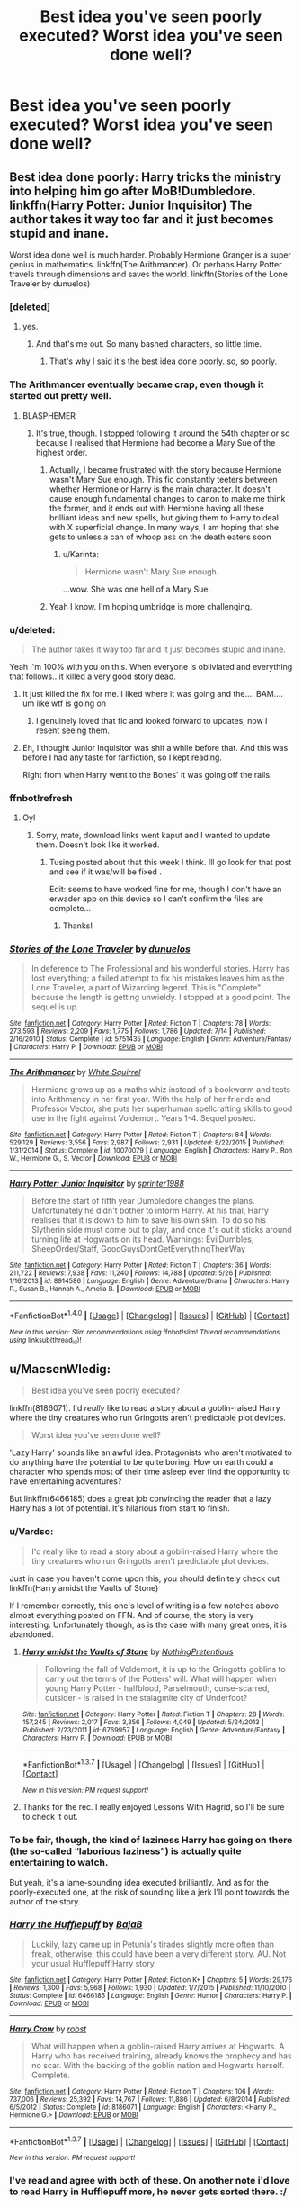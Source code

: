 #+TITLE: Best idea you've seen poorly executed? Worst idea you've seen done well?

* Best idea you've seen poorly executed? Worst idea you've seen done well?
:PROPERTIES:
:Score: 47
:DateUnix: 1459685530.0
:DateShort: 2016-Apr-03
:FlairText: Discussion
:END:

** Best idea done poorly: Harry tricks the ministry into helping him go after MoB!Dumbledore. linkffn(Harry Potter: Junior Inquisitor) The author takes it way too far and it just becomes stupid and inane.

Worst idea done well is much harder. Probably Hermione Granger is a super genius in mathematics. linkffn(The Arithmancer). Or perhaps Harry Potter travels through dimensions and saves the world. linkffn(Stories of the Lone Traveler by dunuelos)
:PROPERTIES:
:Score: 17
:DateUnix: 1459708801.0
:DateShort: 2016-Apr-03
:END:

*** [deleted]
:PROPERTIES:
:Score: 13
:DateUnix: 1459715521.0
:DateShort: 2016-Apr-04
:END:

**** yes.
:PROPERTIES:
:Score: 8
:DateUnix: 1459717912.0
:DateShort: 2016-Apr-04
:END:

***** And that's me out. So many bashed characters, so little time.
:PROPERTIES:
:Author: darklooshkin
:Score: 8
:DateUnix: 1459724212.0
:DateShort: 2016-Apr-04
:END:

****** That's why I said it's the best idea done poorly. so, so poorly.
:PROPERTIES:
:Score: 2
:DateUnix: 1459724829.0
:DateShort: 2016-Apr-04
:END:


*** The Arithmancer eventually became crap, even though it started out pretty well.
:PROPERTIES:
:Author: Karinta
:Score: 13
:DateUnix: 1459723039.0
:DateShort: 2016-Apr-04
:END:

**** BLASPHEMER
:PROPERTIES:
:Score: 8
:DateUnix: 1459723481.0
:DateShort: 2016-Apr-04
:END:

***** It's true, though. I stopped following it around the 54th chapter or so because I realised that Hermione had become a Mary Sue of the highest order.
:PROPERTIES:
:Author: Karinta
:Score: 5
:DateUnix: 1459738481.0
:DateShort: 2016-Apr-04
:END:

****** Actually, I became frustrated with the story because Hermione wasn't Mary Sue enough. This fic constantly teeters between whether Hermione or Harry is the main character. It doesn't cause enough fundamental changes to canon to make me think the former, and it ends out with Hermione having all these brilliant ideas and new spells, but giving them to Harry to deal with X superficial change. In many ways, I am hoping that she gets to unless a can of whoop ass on the death eaters soon
:PROPERTIES:
:Author: FinallyGivenIn
:Score: 7
:DateUnix: 1459756242.0
:DateShort: 2016-Apr-04
:END:

******* u/Karinta:
#+begin_quote
  Hermione wasn't Mary Sue enough.
#+end_quote

...wow. She was one hell of a Mary Sue.
:PROPERTIES:
:Author: Karinta
:Score: 2
:DateUnix: 1459777715.0
:DateShort: 2016-Apr-04
:END:


****** Yeah I know. I'm hoping umbridge is more challenging.
:PROPERTIES:
:Score: 1
:DateUnix: 1459795827.0
:DateShort: 2016-Apr-04
:END:


*** u/deleted:
#+begin_quote
  The author takes it way too far and it just becomes stupid and inane.
#+end_quote

Yeah i'm 100% with you on this. When everyone is obliviated and everything that follows...it killed a very good story dead.
:PROPERTIES:
:Score: 10
:DateUnix: 1459712480.0
:DateShort: 2016-Apr-04
:END:

**** It just killed the fix for me. I liked where it was going and the.... BAM.... um like wtf is going on
:PROPERTIES:
:Author: Alttransgirl
:Score: 3
:DateUnix: 1459722561.0
:DateShort: 2016-Apr-04
:END:

***** I genuinely loved that fic and looked forward to updates, now I resent seeing them.
:PROPERTIES:
:Score: 1
:DateUnix: 1459725061.0
:DateShort: 2016-Apr-04
:END:


**** Eh, I thought Junior Inquisitor was shit a while before that. And this was before I had any taste for fanfiction, so I kept reading.

Right from when Harry went to the Bones' it was going off the rails.
:PROPERTIES:
:Score: 1
:DateUnix: 1459738130.0
:DateShort: 2016-Apr-04
:END:


*** ffnbot!refresh
:PROPERTIES:
:Score: 1
:DateUnix: 1468827240.0
:DateShort: 2016-Jul-18
:END:

**** Oy!
:PROPERTIES:
:Score: 1
:DateUnix: 1468828745.0
:DateShort: 2016-Jul-18
:END:

***** Sorry, mate, download links went kaput and I wanted to update them. Doesn't look like it worked.
:PROPERTIES:
:Score: 1
:DateUnix: 1468829671.0
:DateShort: 2016-Jul-18
:END:

****** Tusing posted about that this week I think. Ill go look for that post and see if it was/will be fixed .

Edit: seems to have worked fine for me, though I don't have an erwader app on this device so I can't confirm the files are complete...
:PROPERTIES:
:Score: 1
:DateUnix: 1468829823.0
:DateShort: 2016-Jul-18
:END:

******* Thanks!
:PROPERTIES:
:Score: 2
:DateUnix: 1468831351.0
:DateShort: 2016-Jul-18
:END:


*** [[http://www.fanfiction.net/s/5751435/1/][*/Stories of the Lone Traveler/*]] by [[https://www.fanfiction.net/u/2198557/dunuelos][/dunuelos/]]

#+begin_quote
  In deference to The Professional and his wonderful stories. Harry has lost everything; a failed attempt to fix his mistakes leaves him as the Lone Traveller, a part of Wizarding legend. This is "Complete" because the length is getting unwieldy. I stopped at a good point. The sequel is up.
#+end_quote

^{/Site/: [[http://www.fanfiction.net/][fanfiction.net]] *|* /Category/: Harry Potter *|* /Rated/: Fiction T *|* /Chapters/: 78 *|* /Words/: 273,593 *|* /Reviews/: 2,209 *|* /Favs/: 1,775 *|* /Follows/: 1,786 *|* /Updated/: 7/14 *|* /Published/: 2/16/2010 *|* /Status/: Complete *|* /id/: 5751435 *|* /Language/: English *|* /Genre/: Adventure/Fantasy *|* /Characters/: Harry P. *|* /Download/: [[http://www.ff2ebook.com/old/ffn-bot/index.php?id=5751435&source=ff&filetype=epub][EPUB]] or [[http://www.ff2ebook.com/old/ffn-bot/index.php?id=5751435&source=ff&filetype=mobi][MOBI]]}

--------------

[[http://www.fanfiction.net/s/10070079/1/][*/The Arithmancer/*]] by [[https://www.fanfiction.net/u/5339762/White-Squirrel][/White Squirrel/]]

#+begin_quote
  Hermione grows up as a maths whiz instead of a bookworm and tests into Arithmancy in her first year. With the help of her friends and Professor Vector, she puts her superhuman spellcrafting skills to good use in the fight against Voldemort. Years 1-4. Sequel posted.
#+end_quote

^{/Site/: [[http://www.fanfiction.net/][fanfiction.net]] *|* /Category/: Harry Potter *|* /Rated/: Fiction T *|* /Chapters/: 84 *|* /Words/: 529,129 *|* /Reviews/: 3,556 *|* /Favs/: 2,987 *|* /Follows/: 2,931 *|* /Updated/: 8/22/2015 *|* /Published/: 1/31/2014 *|* /Status/: Complete *|* /id/: 10070079 *|* /Language/: English *|* /Characters/: Harry P., Ron W., Hermione G., S. Vector *|* /Download/: [[http://www.ff2ebook.com/old/ffn-bot/index.php?id=10070079&source=ff&filetype=epub][EPUB]] or [[http://www.ff2ebook.com/old/ffn-bot/index.php?id=10070079&source=ff&filetype=mobi][MOBI]]}

--------------

[[http://www.fanfiction.net/s/8914586/1/][*/Harry Potter: Junior Inquisitor/*]] by [[https://www.fanfiction.net/u/2936579/sprinter1988][/sprinter1988/]]

#+begin_quote
  Before the start of fifth year Dumbledore changes the plans. Unfortunately he didn't bother to inform Harry. At his trial, Harry realises that it is down to him to save his own skin. To do so his Slytherin side must come out to play, and once it's out it sticks around turning life at Hogwarts on its head. Warnings: EvilDumbles, SheepOrder/Staff, GoodGuysDontGetEverythingTheirWay
#+end_quote

^{/Site/: [[http://www.fanfiction.net/][fanfiction.net]] *|* /Category/: Harry Potter *|* /Rated/: Fiction T *|* /Chapters/: 36 *|* /Words/: 211,722 *|* /Reviews/: 7,938 *|* /Favs/: 11,240 *|* /Follows/: 14,788 *|* /Updated/: 5/26 *|* /Published/: 1/16/2013 *|* /id/: 8914586 *|* /Language/: English *|* /Genre/: Adventure/Drama *|* /Characters/: Harry P., Susan B., Hannah A., Amelia B. *|* /Download/: [[http://www.ff2ebook.com/old/ffn-bot/index.php?id=8914586&source=ff&filetype=epub][EPUB]] or [[http://www.ff2ebook.com/old/ffn-bot/index.php?id=8914586&source=ff&filetype=mobi][MOBI]]}

--------------

*FanfictionBot*^{1.4.0} *|* [[[https://github.com/tusing/reddit-ffn-bot/wiki/Usage][Usage]]] | [[[https://github.com/tusing/reddit-ffn-bot/wiki/Changelog][Changelog]]] | [[[https://github.com/tusing/reddit-ffn-bot/issues/][Issues]]] | [[[https://github.com/tusing/reddit-ffn-bot/][GitHub]]] | [[[https://www.reddit.com/message/compose?to=tusing][Contact]]]

^{/New in this version: Slim recommendations using/ ffnbot!slim! /Thread recommendations using/ linksub(thread_id)!}
:PROPERTIES:
:Author: FanfictionBot
:Score: 1
:DateUnix: 1468827297.0
:DateShort: 2016-Jul-18
:END:


** u/MacsenWledig:
#+begin_quote
  Best idea you've seen poorly executed?
#+end_quote

linkffn(8186071). I'd /really/ like to read a story about a goblin-raised Harry where the tiny creatures who run Gringotts aren't predictable plot devices.

#+begin_quote
  Worst idea you've seen done well?
#+end_quote

'Lazy Harry' sounds like an awful idea. Protagonists who aren't motivated to do anything have the potential to be quite boring. How on earth could a character who spends most of their time asleep ever find the opportunity to have entertaining adventures?

But linkffn(6466185) does a great job convincing the reader that a lazy Harry has a lot of potential. It's hilarious from start to finish.
:PROPERTIES:
:Author: MacsenWledig
:Score: 26
:DateUnix: 1459686321.0
:DateShort: 2016-Apr-03
:END:

*** u/Vardso:
#+begin_quote
  I'd really like to read a story about a goblin-raised Harry where the tiny creatures who run Gringotts aren't predictable plot devices.
#+end_quote

Just in case you haven't come upon this, you should definitely check out linkffn(Harry amidst the Vaults of Stone)

If I remember correctly, this one's level of writing is a few notches above almost everything posted on FFN. And of course, the story is very interesting. Unfortunately though, as is the case with many great ones, it is abandoned.
:PROPERTIES:
:Author: Vardso
:Score: 13
:DateUnix: 1459687927.0
:DateShort: 2016-Apr-03
:END:

**** [[http://www.fanfiction.net/s/6769957/1/][*/Harry amidst the Vaults of Stone/*]] by [[https://www.fanfiction.net/u/2713680/NothingPretentious][/NothingPretentious/]]

#+begin_quote
  Following the fall of Voldemort, it is up to the Gringotts goblins to carry out the terms of the Potters' will. What will happen when young Harry Potter - halfblood, Parselmouth, curse-scarred, outsider - is raised in the stalagmite city of Underfoot?
#+end_quote

^{/Site/: [[http://www.fanfiction.net/][fanfiction.net]] *|* /Category/: Harry Potter *|* /Rated/: Fiction T *|* /Chapters/: 28 *|* /Words/: 157,245 *|* /Reviews/: 2,017 *|* /Favs/: 3,356 *|* /Follows/: 4,049 *|* /Updated/: 5/24/2013 *|* /Published/: 2/23/2011 *|* /id/: 6769957 *|* /Language/: English *|* /Genre/: Adventure/Fantasy *|* /Characters/: Harry P. *|* /Download/: [[http://www.p0ody-files.com/ff_to_ebook/ffn-bot/index.php?id=6769957&source=ff&filetype=epub][EPUB]] or [[http://www.p0ody-files.com/ff_to_ebook/ffn-bot/index.php?id=6769957&source=ff&filetype=mobi][MOBI]]}

--------------

*FanfictionBot*^{1.3.7} *|* [[[https://github.com/tusing/reddit-ffn-bot/wiki/Usage][Usage]]] | [[[https://github.com/tusing/reddit-ffn-bot/wiki/Changelog][Changelog]]] | [[[https://github.com/tusing/reddit-ffn-bot/issues/][Issues]]] | [[[https://github.com/tusing/reddit-ffn-bot/][GitHub]]] | [[[https://www.reddit.com/message/compose?to=%2Fu%2Ftusing][Contact]]]

^{/New in this version: PM request support!/}
:PROPERTIES:
:Author: FanfictionBot
:Score: 7
:DateUnix: 1459687947.0
:DateShort: 2016-Apr-03
:END:


**** Thanks for the rec. I really enjoyed Lessons With Hagrid, so I'll be sure to check it out.
:PROPERTIES:
:Author: MacsenWledig
:Score: 2
:DateUnix: 1459698363.0
:DateShort: 2016-Apr-03
:END:


*** To be fair, though, the kind of laziness Harry has going on there (the so-called “laborious laziness”) is actually quite entertaining to watch.

But yeah, it's a lame-sounding idea executed brilliantly. And as for the poorly-executed one, at the risk of sounding like a jerk I'll point towards the author of the story.
:PROPERTIES:
:Author: Kazeto
:Score: 9
:DateUnix: 1459707462.0
:DateShort: 2016-Apr-03
:END:


*** [[http://www.fanfiction.net/s/6466185/1/][*/Harry the Hufflepuff/*]] by [[https://www.fanfiction.net/u/943028/BajaB][/BajaB/]]

#+begin_quote
  Luckily, lazy came up in Petunia's tirades slightly more often than freak, otherwise, this could have been a very different story. AU. Not your usual Hufflepuff!Harry story.
#+end_quote

^{/Site/: [[http://www.fanfiction.net/][fanfiction.net]] *|* /Category/: Harry Potter *|* /Rated/: Fiction K+ *|* /Chapters/: 5 *|* /Words/: 29,176 *|* /Reviews/: 1,300 *|* /Favs/: 5,968 *|* /Follows/: 1,930 *|* /Updated/: 1/7/2015 *|* /Published/: 11/10/2010 *|* /Status/: Complete *|* /id/: 6466185 *|* /Language/: English *|* /Genre/: Humor *|* /Characters/: Harry P. *|* /Download/: [[http://www.p0ody-files.com/ff_to_ebook/ffn-bot/index.php?id=6466185&source=ff&filetype=epub][EPUB]] or [[http://www.p0ody-files.com/ff_to_ebook/ffn-bot/index.php?id=6466185&source=ff&filetype=mobi][MOBI]]}

--------------

[[http://www.fanfiction.net/s/8186071/1/][*/Harry Crow/*]] by [[https://www.fanfiction.net/u/1451358/robst][/robst/]]

#+begin_quote
  What will happen when a goblin-raised Harry arrives at Hogwarts. A Harry who has received training, already knows the prophecy and has no scar. With the backing of the goblin nation and Hogwarts herself. Complete.
#+end_quote

^{/Site/: [[http://www.fanfiction.net/][fanfiction.net]] *|* /Category/: Harry Potter *|* /Rated/: Fiction T *|* /Chapters/: 106 *|* /Words/: 737,006 *|* /Reviews/: 25,392 *|* /Favs/: 14,767 *|* /Follows/: 11,886 *|* /Updated/: 6/8/2014 *|* /Published/: 6/5/2012 *|* /Status/: Complete *|* /id/: 8186071 *|* /Language/: English *|* /Characters/: <Harry P., Hermione G.> *|* /Download/: [[http://www.p0ody-files.com/ff_to_ebook/ffn-bot/index.php?id=8186071&source=ff&filetype=epub][EPUB]] or [[http://www.p0ody-files.com/ff_to_ebook/ffn-bot/index.php?id=8186071&source=ff&filetype=mobi][MOBI]]}

--------------

*FanfictionBot*^{1.3.7} *|* [[[https://github.com/tusing/reddit-ffn-bot/wiki/Usage][Usage]]] | [[[https://github.com/tusing/reddit-ffn-bot/wiki/Changelog][Changelog]]] | [[[https://github.com/tusing/reddit-ffn-bot/issues/][Issues]]] | [[[https://github.com/tusing/reddit-ffn-bot/][GitHub]]] | [[[https://www.reddit.com/message/compose?to=%2Fu%2Ftusing][Contact]]]

^{/New in this version: PM request support!/}
:PROPERTIES:
:Author: FanfictionBot
:Score: 8
:DateUnix: 1459686364.0
:DateShort: 2016-Apr-03
:END:


*** I've read and agree with both of these. On another note i'd love to read Harry in Hufflepuff more, he never gets sorted there. :/

Oh and there is a goblin story out there that's like 100k words where it's typically indy!Harry and he goes to the goblins for help, then in the last chapter they rob and murder him and it just ends.
:PROPERTIES:
:Score: 10
:DateUnix: 1459686809.0
:DateShort: 2016-Apr-03
:END:

**** Ohh! Can you find that one for us?
:PROPERTIES:
:Author: Mrs_Black_21
:Score: 4
:DateUnix: 1459689460.0
:DateShort: 2016-Apr-03
:END:

***** I've actually not read it, someone mentioned it in a thread the other day though. :/
:PROPERTIES:
:Score: 2
:DateUnix: 1459690464.0
:DateShort: 2016-Apr-03
:END:

****** Any idea where you saw the mention? I would love to read that.
:PROPERTIES:
:Author: Typical-Geek
:Score: 2
:DateUnix: 1459727142.0
:DateShort: 2016-Apr-04
:END:

******* No idea sorry, maybe make a post asking?
:PROPERTIES:
:Score: 1
:DateUnix: 1459727843.0
:DateShort: 2016-Apr-04
:END:


**** Harry the Hufflepuff, you say? [[http://corvidae9.livejournal.com/344634.html]] :-) :-)
:PROPERTIES:
:Author: orangedarkchocolate
:Score: 5
:DateUnix: 1459694119.0
:DateShort: 2016-Apr-03
:END:


**** Oh! You might like the Switch!verse. Harry ends up in Hufflepuff with Draco Malfoy. Because the Weasley twins confunded the Sorting Hat. It's rather well written and entertaining, reads as a series of oneshots.

[[http://corvidae9.livejournal.com/tag/switchverse]]
:PROPERTIES:
:Author: thefrenchcrayon
:Score: 1
:DateUnix: 1469624228.0
:DateShort: 2016-Jul-27
:END:


** For me, "worst idea done well" is the Harry Potter / WH40K Crossover "Inquisitor Carrow and the GodEmperorless Heathens". I loathe WH40K, but I love this series.

linkffn(8400788)
:PROPERTIES:
:Author: Starfox5
:Score: 10
:DateUnix: 1459716409.0
:DateShort: 2016-Apr-04
:END:

*** It's the fic that got me going on 40k humour stories. Trust me, for a series that gets about as grimdark as you can get, there are some awesome 40k humour fics out there.

This just happens to be one of the best. It kinda helps that I rate it amongst the top 1% amongst Hp crossovers of all time if only because I get more & more jealous every time I read it. It's just one of those 'I've read it before, I know what's coming-oh fuck it I'm /still/ laughing at the image of Sirius Black in a cage wearing nothing but a golden thong' * fics.

- - This happens by the way.
:PROPERTIES:
:Author: darklooshkin
:Score: 5
:DateUnix: 1459724095.0
:DateShort: 2016-Apr-04
:END:


*** ffnbot!refresh
:PROPERTIES:
:Score: 1
:DateUnix: 1468827331.0
:DateShort: 2016-Jul-18
:END:


*** [[http://www.fanfiction.net/s/8400788/1/][*/Inquisitor Carrow and the GodEmperorless Heathens/*]] by [[https://www.fanfiction.net/u/2085009/littlewhitecat][/littlewhitecat/]]

#+begin_quote
  The Wizarding World is devastated when Harry Potter disappears from his relatives' house in mysterious circumstances during the summer after his first year at Hogwarts School of Witchcraft and Wizardry. Desperate to have their boy-hero back no matter what they really should have heeded the Muggle saying "be careful what you wish for". Crossover HP/WH40K.
#+end_quote

^{/Site/: [[http://www.fanfiction.net/][fanfiction.net]] *|* /Category/: Harry Potter + Warhammer Crossover *|* /Rated/: Fiction T *|* /Chapters/: 10 *|* /Words/: 55,611 *|* /Reviews/: 192 *|* /Favs/: 1,179 *|* /Follows/: 572 *|* /Updated/: 10/26/2012 *|* /Published/: 8/6/2012 *|* /Status/: Complete *|* /id/: 8400788 *|* /Language/: English *|* /Genre/: Adventure/Humor *|* /Characters/: Harry P. *|* /Download/: [[http://www.ff2ebook.com/old/ffn-bot/index.php?id=8400788&source=ff&filetype=epub][EPUB]] or [[http://www.ff2ebook.com/old/ffn-bot/index.php?id=8400788&source=ff&filetype=mobi][MOBI]]}

--------------

*FanfictionBot*^{1.4.0} *|* [[[https://github.com/tusing/reddit-ffn-bot/wiki/Usage][Usage]]] | [[[https://github.com/tusing/reddit-ffn-bot/wiki/Changelog][Changelog]]] | [[[https://github.com/tusing/reddit-ffn-bot/issues/][Issues]]] | [[[https://github.com/tusing/reddit-ffn-bot/][GitHub]]] | [[[https://www.reddit.com/message/compose?to=tusing][Contact]]]

^{/New in this version: Slim recommendations using/ ffnbot!slim! /Thread recommendations using/ linksub(thread_id)!}
:PROPERTIES:
:Author: FanfictionBot
:Score: 1
:DateUnix: 1468827372.0
:DateShort: 2016-Jul-18
:END:


** *Best Idea Done Poorly*

linkffn(11033616) You're my Density By: robst

Just Suppose Harry hadn't heeded his godfather's advice, and actually lost his temper at his trial? Time travel fic and title is 'Back to the Future' joke.

The great idea here is that timetraveling Harry doesn't actually know any magic. But he has the memory of an adult muggle. Does away with the OP timetraveler, but while changing things in an interesting way. It fails at this because its a robst fic.

*Worst Idea Done Well*

linkffn(9622538) Travel Secrets: First By: E4mj

Harry Potter is living an unhappy life at age 27. He is forced to go on an Auror raid, when the people he saves are not who he thinks. With one last thing in his life broken, he follows through on a plan for Time-travel, back to his past self. Things were not as they once seemed. Slytherin!Harry. Dumbledore and order bashing. No pairing YET.

This series features bad!Dumbledore and clueless or equally bad followers. Yet it manages to turn them bad without feeling like bashing. Not quite sure of the distinction myself, but most bashing fics feel like the author is trying to persuade me of something, and that doesn't happen here.
:PROPERTIES:
:Author: howtopleaseme
:Score: 8
:DateUnix: 1459732845.0
:DateShort: 2016-Apr-04
:END:

*** [[http://www.fanfiction.net/s/11033616/1/][*/You're my Density/*]] by [[https://www.fanfiction.net/u/1451358/robst][/robst/]]

#+begin_quote
  Just Suppose Harry hadn't heeded his godfather's advice, and actually lost his temper at his trial? Time travel fic and title is 'Back to the Future' joke.
#+end_quote

^{/Site/: [[http://www.fanfiction.net/][fanfiction.net]] *|* /Category/: Harry Potter *|* /Rated/: Fiction T *|* /Chapters/: 29 *|* /Words/: 210,641 *|* /Reviews/: 5,991 *|* /Favs/: 4,516 *|* /Follows/: 5,967 *|* /Updated/: 3/27 *|* /Published/: 2/9/2015 *|* /id/: 11033616 *|* /Language/: English *|* /Characters/: <Harry P., Hermione G.> *|* /Download/: [[http://www.p0ody-files.com/ff_to_ebook/ffn-bot/index.php?id=11033616&source=ff&filetype=epub][EPUB]] or [[http://www.p0ody-files.com/ff_to_ebook/ffn-bot/index.php?id=11033616&source=ff&filetype=mobi][MOBI]]}

--------------

[[http://www.fanfiction.net/s/9622538/1/][*/Travel Secrets: First/*]] by [[https://www.fanfiction.net/u/4349156/E4mj][/E4mj/]]

#+begin_quote
  Harry Potter is living an unhappy life at age 27. He is forced to go on an Auror raid, when the people he saves are not who he thinks. With one last thing in his life broken, he follows through on a plan for Time-travel, back to his past self. Things were not as they once seemed. Slytherin!Harry. Dumbledore and order bashing. No pairing YET. Book one. (The world belongs to Jo!)
#+end_quote

^{/Site/: [[http://www.fanfiction.net/][fanfiction.net]] *|* /Category/: Harry Potter *|* /Rated/: Fiction T *|* /Chapters/: 17 *|* /Words/: 50,973 *|* /Reviews/: 457 *|* /Favs/: 3,058 *|* /Follows/: 1,055 *|* /Updated/: 9/7/2013 *|* /Published/: 8/23/2013 *|* /Status/: Complete *|* /id/: 9622538 *|* /Language/: English *|* /Characters/: Harry P. *|* /Download/: [[http://www.p0ody-files.com/ff_to_ebook/ffn-bot/index.php?id=9622538&source=ff&filetype=epub][EPUB]] or [[http://www.p0ody-files.com/ff_to_ebook/ffn-bot/index.php?id=9622538&source=ff&filetype=mobi][MOBI]]}

--------------

*FanfictionBot*^{1.3.7} *|* [[[https://github.com/tusing/reddit-ffn-bot/wiki/Usage][Usage]]] | [[[https://github.com/tusing/reddit-ffn-bot/wiki/Changelog][Changelog]]] | [[[https://github.com/tusing/reddit-ffn-bot/issues/][Issues]]] | [[[https://github.com/tusing/reddit-ffn-bot/][GitHub]]] | [[[https://www.reddit.com/message/compose?to=%2Fu%2Ftusing][Contact]]]

^{/New in this version: PM request support!/}
:PROPERTIES:
:Author: FanfictionBot
:Score: 3
:DateUnix: 1459732876.0
:DateShort: 2016-Apr-04
:END:


** I would have to say linkffn(In Atlantean Caves). The idea of this kind of ever-changing maze to explore is super fascinating, as are the Atlantis connections (although the story was abandoned before that).

Sadly, looking back, the writing is kind of shoddy. A lot of tell over show, the romance builds way too fast and probably shouldn't be there at all, and as mentioned, it's abandoned.

Edit: [[https://www.fanfiction.net/s/10061782/1/In-Atlantean-Caves]], just in case the bot doesn't work
:PROPERTIES:
:Author: Pashow
:Score: 9
:DateUnix: 1459693596.0
:DateShort: 2016-Apr-03
:END:

*** That's a shame. Just from the summary, it seems like this fic had a lot of potential.
:PROPERTIES:
:Author: Xwiint
:Score: 7
:DateUnix: 1459700842.0
:DateShort: 2016-Apr-03
:END:

**** In the hands of someone like NMB, it would have had the potential to be one of the best fics in the whole fandom.
:PROPERTIES:
:Author: Pashow
:Score: 3
:DateUnix: 1459703398.0
:DateShort: 2016-Apr-03
:END:

***** NMB?
:PROPERTIES:
:Author: Xwiint
:Score: 2
:DateUnix: 1459733846.0
:DateShort: 2016-Apr-04
:END:

****** [[https://www.fanfiction.net/u/980211/enembee][enembee]]
:PROPERTIES:
:Score: 2
:DateUnix: 1459738323.0
:DateShort: 2016-Apr-04
:END:


*** [[http://www.fanfiction.net/s/10061782/1/][*/In Atlantean Caves/*]] by [[https://www.fanfiction.net/u/3607581/obstacle1][/obstacle1/]]

#+begin_quote
  Pursued through the Department of Mysteries, Harry, Ron, Hermione, Neville, Ginny and Luna go through one door too many and find themselves trapped in the Old World with no way back.
#+end_quote

^{/Site/: [[http://www.fanfiction.net/][fanfiction.net]] *|* /Category/: Harry Potter *|* /Rated/: Fiction T *|* /Chapters/: 8 *|* /Words/: 26,847 *|* /Reviews/: 17 *|* /Favs/: 30 *|* /Follows/: 59 *|* /Updated/: 6/25/2014 *|* /Published/: 1/28/2014 *|* /id/: 10061782 *|* /Language/: English *|* /Genre/: Adventure/Romance *|* /Characters/: Harry P., Ginny W. *|* /Download/: [[http://www.p0ody-files.com/ff_to_ebook/ffn-bot/index.php?id=10061782&source=ff&filetype=epub][EPUB]] or [[http://www.p0ody-files.com/ff_to_ebook/ffn-bot/index.php?id=10061782&source=ff&filetype=mobi][MOBI]]}

--------------

*FanfictionBot*^{1.3.7} *|* [[[https://github.com/tusing/reddit-ffn-bot/wiki/Usage][Usage]]] | [[[https://github.com/tusing/reddit-ffn-bot/wiki/Changelog][Changelog]]] | [[[https://github.com/tusing/reddit-ffn-bot/issues/][Issues]]] | [[[https://github.com/tusing/reddit-ffn-bot/][GitHub]]] | [[[https://www.reddit.com/message/compose?to=%2Fu%2Ftusing][Contact]]]

^{/New in this version: PM request support!/}
:PROPERTIES:
:Author: FanfictionBot
:Score: 3
:DateUnix: 1459693667.0
:DateShort: 2016-Apr-03
:END:

